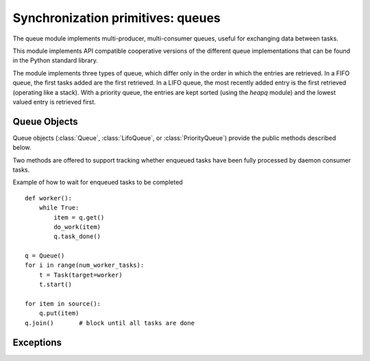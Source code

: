 
.. module:: flubber.queue

Synchronization primitives: queues
==================================

The queue module implements multi-producer, multi-consumer queues, useful for
exchanging data between tasks.

This module implements API compatible cooperative versions of the different
queue implementations that can be found in the Python standard library.

The module implements three types of queue, which differ only in the order in
which the entries are retrieved.  In a FIFO queue, the first tasks added are
the first retrieved. In a LIFO queue, the most recently added entry is
the first retrieved (operating like a stack).  With a priority queue,
the entries are kept sorted (using the `heapq` module) and the
lowest valued entry is retrieved first.


.. py:class:: Queue(maxsize)

    Constructor for a FIFO queue.  *maxsize* is an integer that sets the upperbound
    limit on the number of items that can be placed in the queue.  Insertion will
    block once this size has been reached, until queue items are consumed.  If
    *maxsize* is less than or equal to zero, the queue size is infinite.


.. py:class:: PriorityQueue(maxsize)

    Constructor for a LIFO queue.  *maxsize* is an integer that sets the upperbound
    limit on the number of items that can be placed in the queue.  Insertion will
    block once this size has been reached, until queue items are consumed.  If
    *maxsize* is less than or equal to zero, the queue size is infinite.


.. py:class:: LifoQueue(maxsize)

    Constructor for a priority queue.  *maxsize* is an integer that sets the upperbound
    limit on the number of items that can be placed in the queue.  Insertion will
    block once this size has been reached, until queue items are consumed.  If
    *maxsize* is less than or equal to zero, the queue size is infinite.

    The lowest valued entries are retrieved first (the lowest valued entry is the
    one returned by ``sorted(list(entries))[0]``).  A typical pattern for entries
    is a tuple in the form: ``(priority_number, data)``.


Queue Objects
-------------

Queue objects (:class:`Queue`, :class:`LifoQueue`, or :class:`PriorityQueue`)
provide the public methods described below.


.. method:: Queue.qsize()

    Return the approximate size of the queue.  Note, qsize() > 0 doesn't
    guarantee that a subsequent get() will not block, nor will qsize() < maxsize
    guarantee that put() will not block.


.. method:: Queue.empty()

    Return ``True`` if the queue is empty, ``False`` otherwise.  If empty()
    returns ``True`` it doesn't guarantee that a subsequent call to put()
    will not block.  Similarly, if empty() returns ``False`` it doesn't
    guarantee that a subsequent call to get() will not block.


.. method:: Queue.full()

    Return ``True`` if the queue is full, ``False`` otherwise.  If full()
    returns ``True`` it doesn't guarantee that a subsequent call to get()
    will not block.  Similarly, if full() returns ``False`` it doesn't
    guarantee that a subsequent call to put() will not block.


.. method:: Queue.put(item[, block[, timeout]])

    Put *item* into the queue. If optional args *block* is true and *timeout* is
    None (the default), block if necessary until a free slot is available. If
    *timeout* is a positive number, it blocks at most *timeout* seconds and raises
    the :exc:`Full` exception if no free slot was available within that time.
    Otherwise (*block* is false), put an item on the queue if a free slot is
    immediately available, else raise the :exc:`Full` exception (*timeout* is
    ignored in that case).


.. method:: Queue.put_nowait(item)

    Equivalent to ``put(item, False)``.


.. method:: Queue.get([block[, timeout]])

    Remove and return an item from the queue. If optional args *block* is true and
    *timeout* is None (the default), block if necessary until an item is available.
    If *timeout* is a positive number, it blocks at most *timeout* seconds and
    raises the :exc:`Empty` exception if no item was available within that time.
    Otherwise (*block* is false), return an item if one is immediately available,
    else raise the :exc:`Empty` exception (*timeout* is ignored in that case).


.. method:: Queue.get_nowait()

    Equivalent to ``get(False)``.

Two methods are offered to support tracking whether enqueued tasks have been
fully processed by daemon consumer tasks.


.. method:: Queue.task_done()

    Indicate that a formerly enqueued task is complete.  Used by queue consumer
    tasks.  For each :meth:`get` used to fetch a task, a subsequent call to
    :meth:`task_done` tells the queue that the processing on the task is complete.

    If a :meth:`join` is currently blocking, it will resume when all items have been
    processed (meaning that a :meth:`task_done` call was received for every item
    that had been :meth:`put` into the queue).

    Raises a :exc:`ValueError` if called more times than there were items placed in
    the queue.


.. method:: Queue.join()

    Blocks until all items in the queue have been gotten and processed.

    The count of unfinished tasks goes up whenever an item is added to the queue.
    The count goes down whenever a consumer task calls :meth:`task_done` to
    indicate that the item was retrieved and all work on it is complete. When the
    count of unfinished tasks drops to zero, :meth:`join` unblocks.

Example of how to wait for enqueued tasks to be completed

::

    def worker():
        while True:
            item = q.get()
            do_work(item)
            q.task_done()

    q = Queue()
    for i in range(num_worker_tasks):
        t = Task(target=worker)
        t.start()

    for item in source():
        q.put(item)
    q.join()       # block until all tasks are done


Exceptions
----------

.. py:exception:: Empty

    Exception raised when non-blocking :meth:`get` (or :meth:`get_nowait`) is called
    on a :class:`Queue` object which is empty.


.. py:exception:: Full

    Exception raised when non-blocking :meth:`put` (or :meth:`put_nowait`) is called
    on a :class:`Queue` object which is full.

